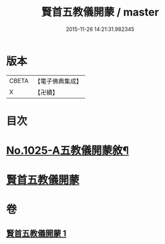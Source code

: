 #+TITLE: 賢首五教儀開蒙 / master
#+DATE: 2015-11-26 14:21:31.982345
* 版本
 |     CBETA|【電子佛典集成】|
 |         X|【卍續】    |

* 目次
* [[file:KR6e0143_001.txt::001-0688c1][No.1025-A五教儀開蒙敘¶]]
* [[file:KR6e0143_001.txt::0689a3][賢首五教儀開蒙]]
* 卷
** [[file:KR6e0143_001.txt][賢首五教儀開蒙 1]]
